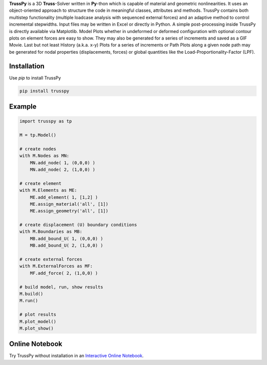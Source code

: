 **TrussPy** is a 3D **Truss**-Solver written in **Py**-thon which is capable of material and geometric nonlinearities. It uses an object-oriented approach to structure the code in meaningful classes, attributes and methods. TrussPy contains both multistep functionality (multiple loadcase analysis with sequenced external forces) and an adaptive method to control incremental stepwidths. Input files may be written in Excel or directly in Python. A simple post-processing inside TrussPy is directly available via Matplotlib. Model Plots whether in undeformed or deformed configuration with optional contour plots on element forces are easy to show. They may also be generated for a series of increments and saved as a GIF Movie. Last but not least History (a.k.a. x-y) Plots for a series of increments or Path Plots along a given node path may be generated for nodal properties (displacements, forces) or global quantities like the Load-Proportionality-Factor (LPF).
   
.. figure:: docs/examples/data_eNTA-A/model_contour-force_inc40_xz.png
   :align: center
   :alt: XZ-view on the deformed model (Example NTA-A, Inc.40).
   
.. figure:: docs/examples/data_eNTA-A/history_node45_DispZ-LPF.png
   :align: center
   :alt: Displacement Z vs. LPF-factor for **Node** 4 and **Node** 5 (Example NTA-A).

Installation
============

Use `pip` to install TrussPy

.. code:: bash

   pip install trusspy

Example
=======

.. code:: python

    import trusspy as tp

    M = tp.Model()

    # create nodes
    with M.Nodes as MN:
        MN.add_node( 1, (0,0,0) )
        MN.add_node( 2, (1,0,0) )

    # create element
    with M.Elements as ME:
        ME.add_element( 1, [1,2] )
        ME.assign_material('all', [1])
        ME.assign_geometry('all', [1])

    # create displacement (U) boundary conditions
    with M.Boundaries as MB:
        MB.add_bound_U( 1, (0,0,0) )
        MB.add_bound_U( 2, (1,0,0) )

    # create external forces
    with M.ExternalForces as MF:
        MF.add_force( 2, (1,0,0) )

    # build model, run, show results
    M.build()
    M.run()

    # plot results
    M.plot_model()
    M.plot_show()
	
Online Notebook
===============

Try TrussPy without installation in an `Interactive Online Notebook`_.

.. _`Interactive Online Notebook`: https://mybinder.org/v2/gh/adtzlr/trusspy/master?filepath=tests%2Fe101%2Fe101_nb_interactive.ipynb